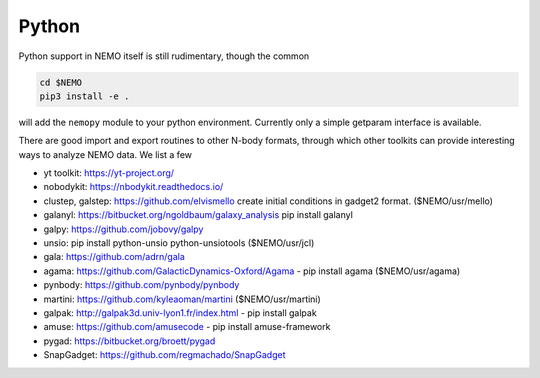 Python
------

Python support in NEMO itself is still rudimentary, though the common

.. code-block::

     cd $NEMO
     pip3 install -e .

will add the ``nemopy`` module to your python environment. Currently only
a simple getparam interface is available.


There are good import and export routines to other N-body formats, through
which other toolkits can provide interesting ways to analyze NEMO
data. We list a few

* yt toolkit: https://yt-project.org/

* nobodykit: https://nbodykit.readthedocs.io/

* clustep, galstep: https://github.com/elvismello   create initial conditions in gadget2 format. ($NEMO/usr/mello)

* galanyl:  https://bitbucket.org/ngoldbaum/galaxy_analysis  pip install galanyl

* galpy:  https://github.com/jobovy/galpy

* unsio: pip install python-unsio python-unsiotools ($NEMO/usr/jcl)

* gala:  https://github.com/adrn/gala

* agama: https://github.com/GalacticDynamics-Oxford/Agama - pip install agama ($NEMO/usr/agama)

* pynbody:  https://github.com/pynbody/pynbody

* martini:  https://github.com/kyleaoman/martini ($NEMO/usr/martini)

* galpak: http://galpak3d.univ-lyon1.fr/index.html - pip install galpak

* amuse: https://github.com/amusecode   - pip install amuse-framework  

* pygad:    https://bitbucket.org/broett/pygad

* SnapGadget: https://github.com/regmachado/SnapGadget


